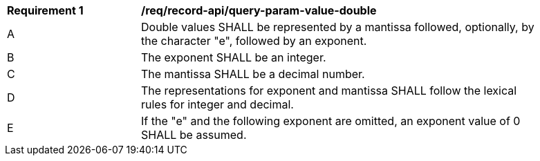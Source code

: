 [[req_record-api_query-param-value-double]]
[width="90%",cols="2,6a"]
|===
^|*Requirement {counter:req-id}* |*/req/record-api/query-param-value-double* 
^|A |Double values SHALL be represented by a mantissa followed, optionally, by the character "e", followed by an exponent. 
^|B |The exponent SHALL be an integer. 
^|C |The mantissa SHALL be a decimal number. 
^|D |The representations for exponent and mantissa SHALL follow the lexical rules for integer and decimal. 
^|E |If the "e" and the following exponent are omitted, an exponent value of 0 SHALL be assumed. 
|===

